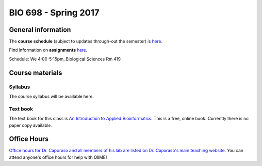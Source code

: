 ==========================================================================================
BIO 698 - Spring 2017
==========================================================================================

General information
===================

The **course schedule** (subject to updates through-out the semester) is `here <https://docs.google.com/spreadsheets/d/1WAYfFvKVr9Bht0O8fnLcIIinFiQS-IhncVe5l2OAafw/pubhtml?gid=0&single=true>`_.

Find information on **assignments** `here <./assignments.html>`_.

Schedule: We 4:00-5:15pm, Biological Sciences Rm 419

Course materials
================

Syllabus
--------

The course syllabus will be available here.

Text book
---------

The text book for this class is `An Introduction to Applied Bioinformatics <http://readIAB.org>`_. This is a free, online book. Currently there is no paper copy available.

Office Hours
============

`Office hours for Dr. Caporaso and all members of his lab are listed on Dr. Caporaso's main teaching website <http://caporasolab.us/teaching/#office-hours>`_. You can attend anyone's office hours for help with QIIME!
